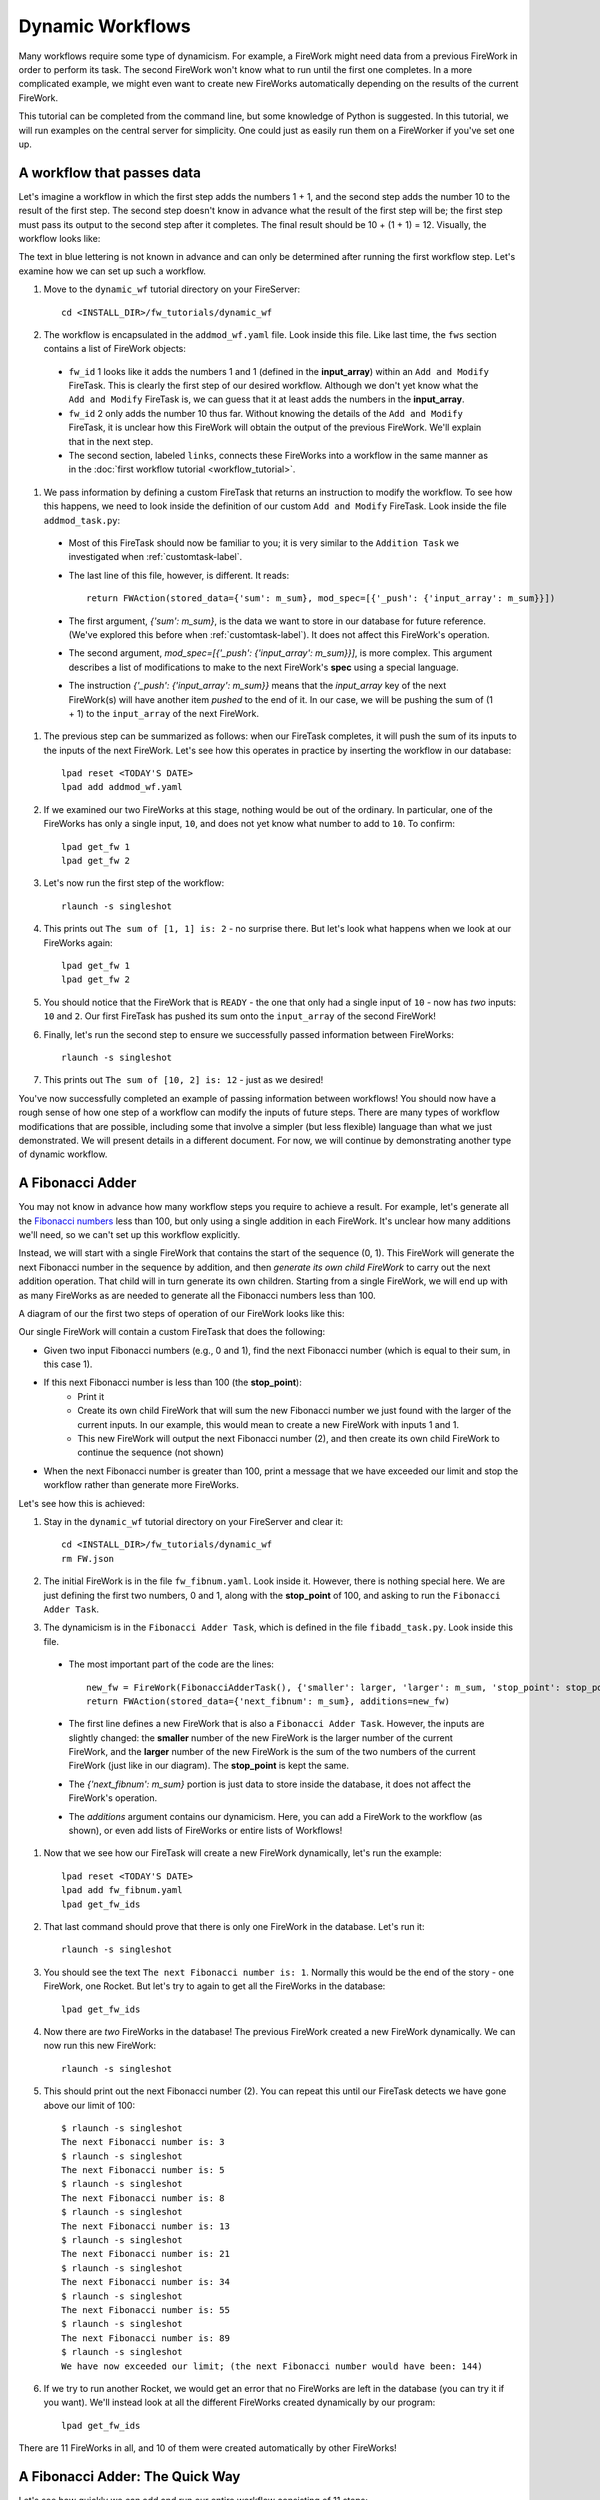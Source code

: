 =================
Dynamic Workflows
=================

Many workflows require some type of dynamicism. For example, a FireWork might need data from a previous FireWork in order to perform its task. The second FireWork won't know what to run until the first one completes. In a more complicated example, we might even want to create new FireWorks automatically depending on the results of the current FireWork.

This tutorial can be completed from the command line, but some knowledge of Python is suggested. In this tutorial, we will run examples on the central server for simplicity. One could just as easily run them on a FireWorker if you've set one up.

A workflow that passes data
===========================
Let's imagine a workflow in which the first step adds the numbers 1 + 1, and the second step adds the number 10 to the result of the first step. The second step doesn't know in advance what the result of the first step will be; the first step must pass its output to the second step after it completes. The final result should be 10 + (1 + 1) = 12. Visually, the workflow looks like:

.. image:: _static/addmod_wf.png
   :width: 200px
   :align: center
   :alt: Add and Modify WF

The text in blue lettering is not known in advance and can only be determined after running the first workflow step. Let's examine how we can set up such a workflow.

1. Move to the ``dynamic_wf`` tutorial directory on your FireServer::

    cd <INSTALL_DIR>/fw_tutorials/dynamic_wf

#. The workflow is encapsulated in the ``addmod_wf.yaml`` file. Look inside this file. Like last time, the ``fws`` section contains a list of FireWork objects:

 * ``fw_id`` 1 looks like it adds the numbers 1 and 1 (defined in the **input_array**) within an ``Add and Modify`` FireTask. This is clearly the first step of our desired workflow. Although we don't yet know what the ``Add and Modify`` FireTask is, we can guess that it at least adds the numbers in the **input_array**.
 * ``fw_id`` 2 only adds the number 10 thus far. Without knowing the details of the ``Add and Modify`` FireTask, it is unclear how this FireWork will obtain the output of the previous FireWork.  We'll explain that in the next step.
 * The second section, labeled ``links``, connects these FireWorks into a workflow in the same manner as in the :doc:`first workflow tutorial <workflow_tutorial>`.

#. We pass information by defining a custom FireTask that returns an instruction to modify the workflow. To see how this happens, we need to look inside the definition of our custom ``Add and Modify`` FireTask. Look inside the file ``addmod_task.py``:

 * Most of this FireTask should now be familiar to you; it is very similar to the ``Addition Task`` we investigated when :ref:`customtask-label`.
 * The last line of this file, however, is different. It reads::

        return FWAction(stored_data={'sum': m_sum}, mod_spec=[{'_push': {'input_array': m_sum}}])

 * The first argument, *{'sum': m_sum}*, is the data we want to store in our database for future reference. (We've explored this before when :ref:`customtask-label`). It does not affect this FireWork's operation.
 * The second argument, *mod_spec=[{'_push': {'input_array': m_sum}}]*, is more complex. This argument describes a list of modifications to make to the next FireWork's **spec** using a special language.
 * The instruction *{'_push': {'input_array': m_sum}}* means that the *input_array* key of the next FireWork(s) will have another item *pushed* to the end of it. In our case, we will be pushing the sum of (1 + 1) to the ``input_array`` of the next FireWork.

#. The previous step can be summarized as follows: when our FireTask completes, it will push the sum of its inputs to the inputs of the next FireWork. Let's see how this operates in practice by inserting the workflow in our database::

    lpad reset <TODAY'S DATE>
    lpad add addmod_wf.yaml

#. If we examined our two FireWorks at this stage, nothing would be out of the ordinary. In particular, one of the FireWorks has only a single input, ``10``, and does not yet know what number to add to ``10``. To confirm::

    lpad get_fw 1
    lpad get_fw 2

#. Let's now run the first step of the workflow::

    rlaunch -s singleshot

#. This prints out ``The sum of [1, 1] is: 2`` - no surprise there. But let's look what happens when we look at our FireWorks again::

    lpad get_fw 1
    lpad get_fw 2

#. You should notice that the FireWork that is ``READY`` - the one that only had a single input of ``10`` - now has *two* inputs: ``10`` and ``2``. Our first FireTask has pushed its sum onto the ``input_array`` of the second FireWork!

#. Finally, let's run the second step to ensure we successfully passed information between FireWorks::

    rlaunch -s singleshot

#. This prints out ``The sum of [10, 2] is: 12`` - just as we desired!

You've now successfully completed an example of passing information between workflows! You should now have a rough sense of how one step of a workflow can modify the inputs of future steps. There are many types of workflow modifications that are possible, including some that involve a simpler (but less flexible) language than what we just demonstrated. We will present details in a different document. For now, we will continue by demonstrating another type of dynamic workflow.

A Fibonacci Adder
=================

You may not know in advance how many workflow steps you require to achieve a result. For example, let's generate all the `Fibonacci numbers <http://en.wikipedia.org/wiki/Fibonacci_number>`_ less than 100, but only using a single addition in each FireWork. It's unclear how many additions we'll need, so we can't set up this workflow explicitly.

Instead, we will start with a single FireWork that contains the start of the sequence (0, 1). This FireWork will generate the next Fibonacci number in the sequence by addition, and then *generate its own child FireWork* to carry out the next addition operation. That child will in turn generate its own children. Starting from a single FireWork, we will end up with as many FireWorks as are needed to generate all the Fibonacci numbers less than 100.

A diagram of our the first two steps of operation of our FireWork looks like this:

.. image:: _static/fibnum_wf.png
   :width: 200px
   :align: center
   :alt: Fibonacci Number Workflow

Our single FireWork will contain a custom FireTask that does the following:

* Given two input Fibonacci numbers (e.g., 0 and 1), find the next Fibonacci number (which is equal to their sum, in this case 1).
* If this next Fibonacci number is less than 100 (the **stop_point**):
    * Print it
    * Create its own child FireWork that will sum the new Fibonacci number we just found with the larger of the current inputs. In our example, this would mean to create a new FireWork with inputs 1 and 1.
    * This new FireWork will output the next Fibonacci number (2), and then create its own child FireWork to continue the sequence (not shown)

* When the next Fibonacci number is greater than 100, print a message that we have exceeded our limit and stop the workflow rather than generate more FireWorks.

Let's see how this is achieved:

1. Stay in the ``dynamic_wf`` tutorial directory on your FireServer and clear it::

    cd <INSTALL_DIR>/fw_tutorials/dynamic_wf
    rm FW.json

#. The initial FireWork is in the file ``fw_fibnum.yaml``. Look inside it. However, there is nothing special here. We are just defining the first two numbers, 0 and 1, along with the **stop_point** of 100, and asking to run the ``Fibonacci Adder Task``.

#. The dynamicism is in the ``Fibonacci Adder Task``, which is defined in the file ``fibadd_task.py``. Look inside this file.

 * The most important part of the code are the lines::

    new_fw = FireWork(FibonacciAdderTask(), {'smaller': larger, 'larger': m_sum, 'stop_point': stop_point})
    return FWAction(stored_data={'next_fibnum': m_sum}, additions=new_fw)

 * The first line defines a new FireWork that is also a ``Fibonacci Adder Task``. However, the inputs are slightly changed: the **smaller** number of the new FireWork is the larger number of the current FireWork, and the **larger** number of the new FireWork is the sum of the two numbers of the current FireWork (just like in our diagram). The **stop_point** is kept the same.
 * The *{'next_fibnum': m_sum}* portion is just data to store inside the database, it does not affect the FireWork's operation.
 * The *additions* argument contains our dynamicism. Here, you can add a FireWork to the workflow (as shown), or even add lists of FireWorks or entire lists of Workflows!

#. Now that we see how our FireTask will create a new FireWork dynamically, let's run the example::

    lpad reset <TODAY'S DATE>
    lpad add fw_fibnum.yaml
    lpad get_fw_ids

#. That last command should prove that there is only one FireWork in the database. Let's run it::

    rlaunch -s singleshot

#. You should see the text ``The next Fibonacci number is: 1``. Normally this would be the end of the story - one FireWork, one Rocket. But let's try to again to get all the FireWorks in the database::

    lpad get_fw_ids

#. Now there are *two* FireWorks in the database! The previous FireWork created a new FireWork dynamically. We can now run this new FireWork::

    rlaunch -s singleshot

#. This should print out the next Fibonacci number (2). You can repeat this until our FireTask detects we have gone above our limit of 100::

    $ rlaunch -s singleshot
    The next Fibonacci number is: 3
    $ rlaunch -s singleshot
    The next Fibonacci number is: 5
    $ rlaunch -s singleshot
    The next Fibonacci number is: 8
    $ rlaunch -s singleshot
    The next Fibonacci number is: 13
    $ rlaunch -s singleshot
    The next Fibonacci number is: 21
    $ rlaunch -s singleshot
    The next Fibonacci number is: 34
    $ rlaunch -s singleshot
    The next Fibonacci number is: 55
    $ rlaunch -s singleshot
    The next Fibonacci number is: 89
    $ rlaunch -s singleshot
    We have now exceeded our limit; (the next Fibonacci number would have been: 144)

#. If we try to run another Rocket, we would get an error that no FireWorks are left in the database (you can try it if you want). We'll instead look at all the different FireWorks created dynamically by our program::

    lpad get_fw_ids

There are 11 FireWorks in all, and 10 of them were created automatically by other FireWorks!

A Fibonacci Adder: The Quick Way
================================

Let's see how quickly we can add and run our entire workflow consisting of 11 steps::

    lpad add fw_fibnum.yaml
    rlaunch -s rapidfire

That was quick! You might even try again with the **stop_point** in fw_fibnum.yaml raised to a higher value.

.. note:: The rapidfire option creates a new directory for each launch. At the end of the last script you will have many directories starting with ``launcher_``. You might want to clean these up after running.

The end is just the beginning
=============================

You've made it to the end of the core tutorial! By now you should have a good feeling for the basic operation of FireWorks and the types of automation it allows. However, it is certainly not the end of the story. Job priorities, duplicate job detection, and running through queues are just some of the features we haven't discussed in the core tutorial.

If you are already itching to learn more about additional topics, please follow the additional tutorials on our main page. Otherwise, have fun playing with FireWorks! As always, let us know what you think.